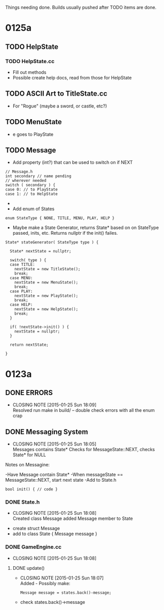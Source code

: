 Things needing done. Builds usually pushed after TODO items are done.

* 0125a
** TODO HelpState
*** TODO HelpState.cc
- Fill out methods
- Possible create help docs, read from those for HelpState
** TODO ASCII Art to TitleState.cc
- For "Rogue" (maybe a sword, or castle, etc?)
** TODO MenuState
- e goes to PlayState
** TODO Message
- Add property (int?) that can be used to switch on if NEXT
#+BEGIN_SRC C++
// Message.h
int secondary // name pending
// wherever needed
switch ( secondary ) {
case 0: // to PlayState
case 1: // to HelpState
#+END_SRC
- * OR *
- Add enum of States
#+BEGIN_SRC C++
enum StateType { NONE, TITLE, MENU, PLAY, HELP }
#+END_SRC
- Maybe make a State Generator, returns State* based on on StateType passed,
 inits, etc. Returns nullptr if the init() failes.
#+BEGIN_SRC C++
State* stateGenerator( StateType type ) {

  State* nextState = nullptr;

  switch( type ) {
  case TITLE:
    nextState = new TitleState();
    break;
  case MENU:
    nextState = new MenuState();
    break;
  case PLAY:
    nextState = new PlayState();
    break;
  case HELP:
    nextState = new HelpState();
    break;
  }
  
  if( !nextState->init() ) {
    nextState = nullptr;
  }

  return nextState;

}
#+END_SRC

* 0123a
** DONE ERRORS
   CLOSED: [2015-01-25 Sun 18:09]
   - CLOSING NOTE [2015-01-25 Sun 18:09] \\
     Resolved
	run make in build/ -- double check errors with all the enum crap

** DONE Messaging System
   CLOSED: [2015-01-25 Sun 18:05]
   - CLOSING NOTE [2015-01-25 Sun 18:05] \\
     Messages contains State*
     Checks for MessageState::NEXT, checks State* for NULL
  Notes on Messagine:

-Have Message contain State*
-When messageState == MessageState::NEXT, start next state
-Add to State.h
#+BEGIN_SRC C++
bool init() { // code }
#+END_SRC

*** DONE State.h
    CLOSED: [2015-01-25 Sun 18:08]
    - CLOSING NOTE [2015-01-25 Sun 18:08] \\
      Created class Message
      added Message member to State
- create struct Message
- add to class State { Message message }
*** DONE GameEngine.cc
    CLOSED: [2015-01-25 Sun 18:08]
    - CLOSING NOTE [2015-01-25 Sun 18:08]
**** DONE update()
     CLOSED: [2015-01-25 Sun 18:07]
     - CLOSING NOTE [2015-01-25 Sun 18:07] \\
       Added - Possibly make:
       #+BEGIN_SRC C++
       Message message = states.back()-message;
       #+END_SRC
- check states.back()->message 

